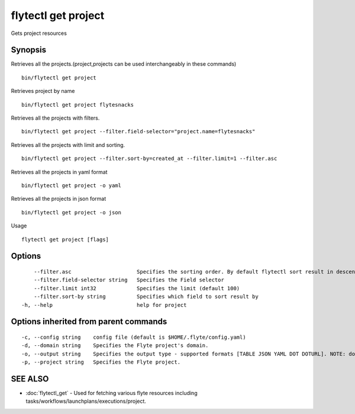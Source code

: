 .. _flytectl_get_project:

flytectl get project
--------------------

Gets project resources

Synopsis
~~~~~~~~



Retrieves all the projects.(project,projects can be used interchangeably in these commands)
::

 bin/flytectl get project

Retrieves project by name

::

 bin/flytectl get project flytesnacks

Retrieves all the projects with filters.
::
 
  bin/flytectl get project --filter.field-selector="project.name=flytesnacks"
 
Retrieves all the projects with limit and sorting.
::
 
  bin/flytectl get project --filter.sort-by=created_at --filter.limit=1 --filter.asc

Retrieves all the projects in yaml format

::

 bin/flytectl get project -o yaml

Retrieves all the projects in json format

::

 bin/flytectl get project -o json

Usage


::

  flytectl get project [flags]

Options
~~~~~~~

::

      --filter.asc                     Specifies the sorting order. By default flytectl sort result in descending order
      --filter.field-selector string   Specifies the Field selector
      --filter.limit int32             Specifies the limit (default 100)
      --filter.sort-by string          Specifies which field to sort result by 
  -h, --help                           help for project

Options inherited from parent commands
~~~~~~~~~~~~~~~~~~~~~~~~~~~~~~~~~~~~~~

::

  -c, --config string    config file (default is $HOME/.flyte/config.yaml)
  -d, --domain string    Specifies the Flyte project's domain.
  -o, --output string    Specifies the output type - supported formats [TABLE JSON YAML DOT DOTURL]. NOTE: dot, doturl are only supported for Workflow (default "TABLE")
  -p, --project string   Specifies the Flyte project.

SEE ALSO
~~~~~~~~

* :doc:`flytectl_get` 	 - Used for fetching various flyte resources including tasks/workflows/launchplans/executions/project.

